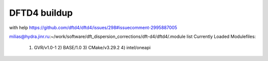 =============
DFTD4 buildup
=============

with help https://github.com/dftd4/dftd4/issues/298#issuecomment-2995887005

milias@hydra.jinr.ru:~/work/software/dft_dispersion_corrections/dft-d4/dftd4/.module list
Currently Loaded Modulefiles:
  1) GVR/v1.0-1      2) BASE/1.0        3) CMake/v3.29.2   4) intel/oneapi


